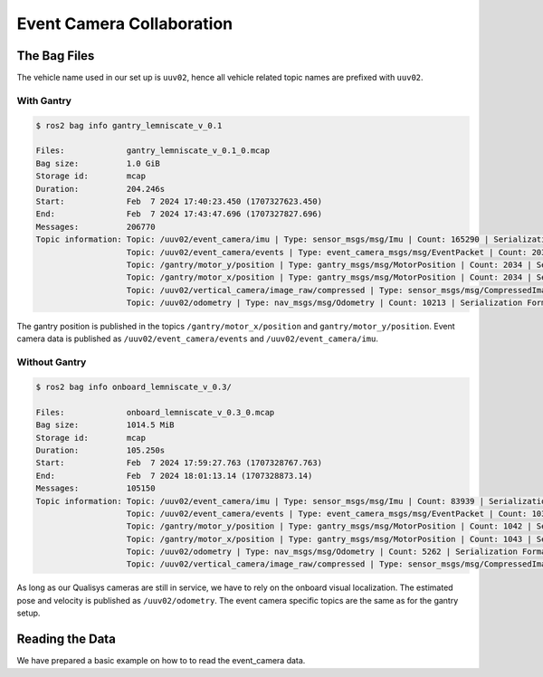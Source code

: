 Event Camera Collaboration
##########################

The Bag Files
=============

The vehicle name used in our set up is ``uuv02``, hence all vehicle related topic names are prefixed with ``uuv02``.

With Gantry
***********

.. code-block:: console

   $ ros2 bag info gantry_lemniscate_v_0.1

   Files:             gantry_lemniscate_v_0.1_0.mcap
   Bag size:          1.0 GiB
   Storage id:        mcap
   Duration:          204.246s
   Start:             Feb  7 2024 17:40:23.450 (1707327623.450)
   End:               Feb  7 2024 17:43:47.696 (1707327827.696)
   Messages:          206770
   Topic information: Topic: /uuv02/event_camera/imu | Type: sensor_msgs/msg/Imu | Count: 165290 | Serialization Format: cdr
                      Topic: /uuv02/event_camera/events | Type: event_camera_msgs/msg/EventPacket | Count: 20328 | Serialization Format: cdr
                      Topic: /gantry/motor_y/position | Type: gantry_msgs/msg/MotorPosition | Count: 2034 | Serialization Format: cdr
                      Topic: /gantry/motor_x/position | Type: gantry_msgs/msg/MotorPosition | Count: 2034 | Serialization Format: cdr
                      Topic: /uuv02/vertical_camera/image_raw/compressed | Type: sensor_msgs/msg/CompressedImage | Count: 6871 | Serialization Format: cdr
                      Topic: /uuv02/odometry | Type: nav_msgs/msg/Odometry | Count: 10213 | Serialization Format: cdr

The gantry position is published in the topics ``/gantry/motor_x/position`` and ``gantry/motor_y/position``.
Event camera data is published as ``/uuv02/event_camera/events`` and ``/uuv02/event_camera/imu``.

Without Gantry
**************

.. code-block:: console

   $ ros2 bag info onboard_lemniscate_v_0.3/

   Files:             onboard_lemniscate_v_0.3_0.mcap
   Bag size:          1014.5 MiB
   Storage id:        mcap
   Duration:          105.250s
   Start:             Feb  7 2024 17:59:27.763 (1707328767.763)
   End:               Feb  7 2024 18:01:13.14 (1707328873.14)
   Messages:          105150
   Topic information: Topic: /uuv02/event_camera/imu | Type: sensor_msgs/msg/Imu | Count: 83939 | Serialization Format: cdr
                      Topic: /uuv02/event_camera/events | Type: event_camera_msgs/msg/EventPacket | Count: 10323 | Serialization Format: cdr
                      Topic: /gantry/motor_y/position | Type: gantry_msgs/msg/MotorPosition | Count: 1042 | Serialization Format: cdr
                      Topic: /gantry/motor_x/position | Type: gantry_msgs/msg/MotorPosition | Count: 1043 | Serialization Format: cdr
                      Topic: /uuv02/odometry | Type: nav_msgs/msg/Odometry | Count: 5262 | Serialization Format: cdr
                      Topic: /uuv02/vertical_camera/image_raw/compressed | Type: sensor_msgs/msg/CompressedImage | Count: 3541 | Serialization Format: cdr

As long as our Qualisys cameras are still in service, we have to rely on the onboard visual localization.
The estimated pose and velocity is published as ``/uuv02/odometry``.
The event camera specific topics are the same as for the gantry setup.

Reading the Data
================

We have prepared a basic example on how to to read the event_camera data.

